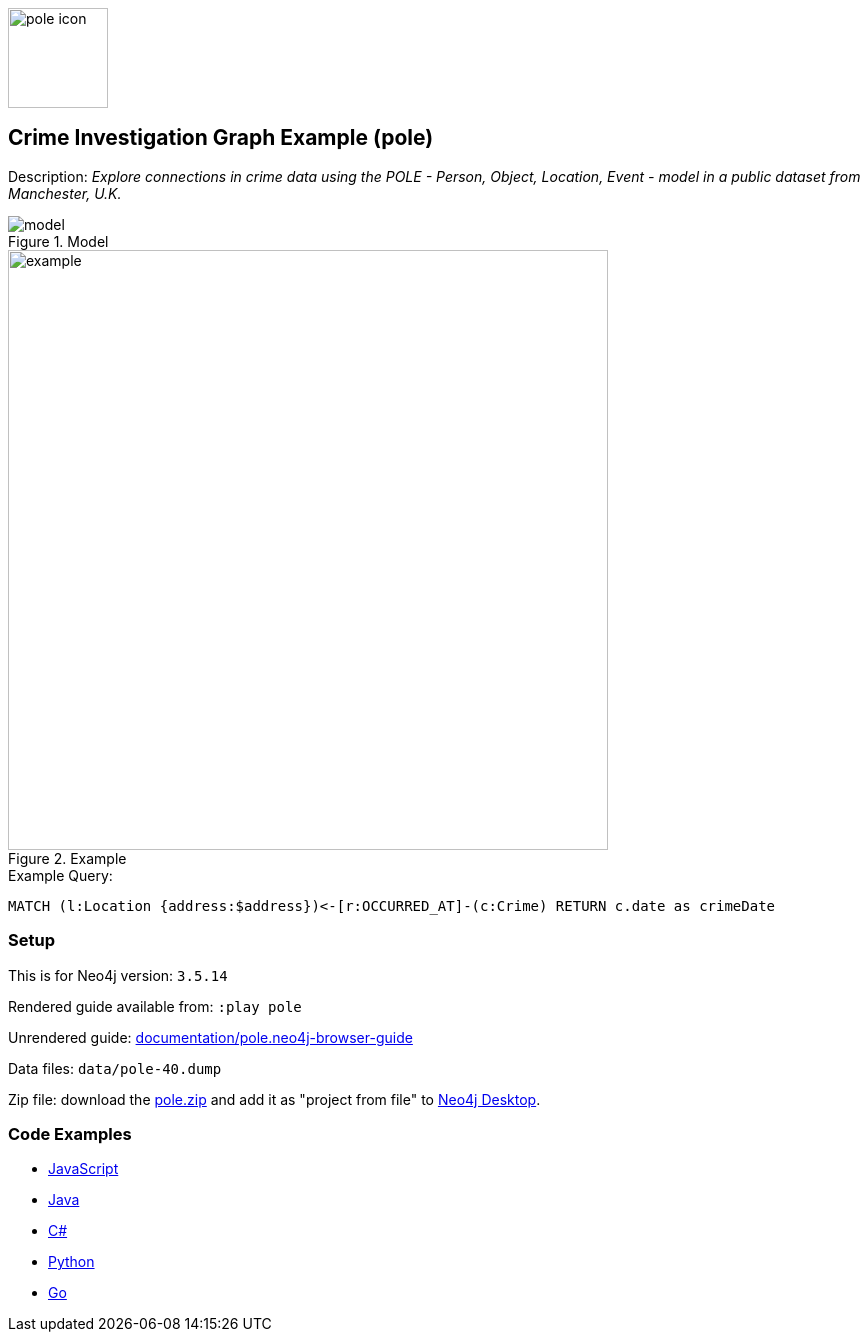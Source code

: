 :name: pole
:long_name: Crime Investigation
:description: Explore connections in crime data using the POLE - Person, Object, Location, Event - model in a public dataset from Manchester, U.K.
:icon:
:logo: documentation/img/pole-icon.png
:tags: example-data,dataset,crime-data,pole,crime-investigation,crime-detection
:author: Joe Depeau
:use-load-script:
:data:
:use-dump-file: data/pole-40.dump
:use-plugin: graph-algorithms
:target-db-version: 3.5.14
:bloom-perspective: bloom/pole.bloom-perspective
:guide: documentation/pole.neo4j-browser-guide
:rendered-guide: https://guides.neo4j.com/sandbox/pole/index.html
:model: documentation/img/model.jpeg
:example: documentation/img/example.png

:query: MATCH (l:Location {address:$address})<-[r:OCCURRED_AT]-(c:Crime) +
RETURN c.date as crimeDate +

:param-name: address
:param-value: Piccadilly
:result-column: crimeDate
:expected-result: 31/08/2017

:model-guide:
:todo: 
image::{logo}[width=100]

== {long_name} Graph Example ({name})

Description: _{description}_

.Model
image::{model}[]

.Example
image::{example}[width=600]

.Example Query:
[source,cypher,subs=attributes]
----
{query}
----

=== Setup

This is for Neo4j version: `{target-db-version}`

Rendered guide available from: `:play pole` 
// or `:play {rendered-guide}``

Unrendered guide: link:{guide}[]

Data files: `{use-dump-file}`

Zip file: download the link:data/{name}.zip[{name}.zip] and add it as "project from file" to https://neo4j.com/developer/neo4j-desktop[Neo4j Desktop^].

=== Code Examples

* link:code/javascript/example.js[JavaScript]
* link:code/java/Example.java[Java]
* link:code/csharp/Example.cs[C#]
* link:code/python/example.py[Python]
* link:code/go/example.go[Go]
